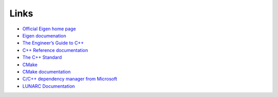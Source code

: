 Links
=====

* `Official Eigen home page <https://eigen.tuxfamily.org/index.php?title=Main_Page>`_
* `Eigen documenation <https://eigen.tuxfamily.org/index.php?title=Main_Page#Documentation>`_
* `The Engineer’s Guide to C++ <https://c-for-scientists-and-engineers.readthedocs.io/en/latest/>`_
* `C++ Reference documentation <https://en.cppreference.com/w/>`_
* `The C++ Standard <https://isocpp.org/std/the-standard>`_
* `CMake <https://cmake.org/>`_
* `CMake documentation <https://cmake.org/documentation/>`_
* `C/C++ dependency manager from Microsoft <https://vcpkg.io/en/>`_
* `LUNARC Documentation <https://lunarc-documentation.readthedocs.io/en/latest/>`_